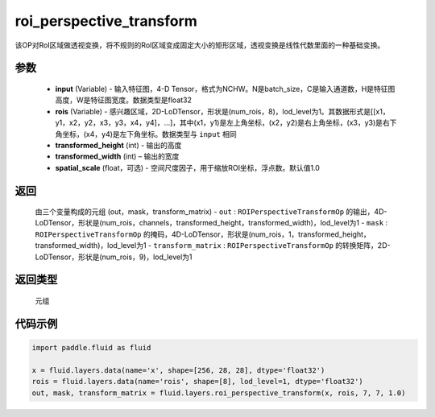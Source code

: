 .. _cn_api_fluid_layers_roi_perspective_transform:

roi_perspective_transform
-------------------------------

.. py:function:: paddle.fluid.layers.roi_perspective_transform(input, rois, transformed_height, transformed_width, spatial_scale=1.0)




该OP对RoI区域做透视变换，将不规则的RoI区域变成固定大小的矩形区域，透视变换是线性代数里面的一种基础变换。

参数
::::::::::::

    - **input** (Variable) - 输入特征图，4-D Tensor，格式为NCHW。N是batch_size，C是输入通道数，H是特征图高度，W是特征图宽度。数据类型是float32
    - **rois** (Variable) - 感兴趣区域，2D-LoDTensor，形状是(num_rois，8)，lod_level为1。其数据形式是[[x1，y1，x2，y2，x3，y3，x4，y4]，...]，其中(x1，y1)是左上角坐标，(x2，y2)是右上角坐标，(x3，y3)是右下角坐标，(x4，y4)是左下角坐标。数据类型与 ``input`` 相同
    - **transformed_height** (int) - 输出的高度
    - **transformed_width** (int) – 输出的宽度
    - **spatial_scale** (float，可选) - 空间尺度因子，用于缩放ROI坐标，浮点数。默认值1.0

返回
::::::::::::
 由三个变量构成的元组 (out，mask，transform_matrix)
 - ``out`` : ``ROIPerspectiveTransformOp`` 的输出，4D-LoDTensor，形状是(num_rois，channels，transformed_height，transformed_width)，lod_level为1
 - ``mask`` : ``ROIPerspectiveTransformOp`` 的掩码，4D-LoDTensor，形状是(num_rois，1，transformed_height，transformed_width)，lod_level为1
 - ``transform_matrix`` : ``ROIPerspectiveTransformOp`` 的转换矩阵，2D-LoDTensor，形状是(num_rois，9)，lod_level为1

返回类型
::::::::::::
  元组

代码示例
::::::::::::

.. code-block:: python

    import paddle.fluid as fluid

    x = fluid.layers.data(name='x', shape=[256, 28, 28], dtype='float32')
    rois = fluid.layers.data(name='rois', shape=[8], lod_level=1, dtype='float32')
    out, mask, transform_matrix = fluid.layers.roi_perspective_transform(x, rois, 7, 7, 1.0)







